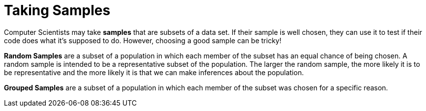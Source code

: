 = Taking Samples

Computer Scientists may take *samples* that are subsets of a data set. If their sample is well chosen, they can use it to test if their code does what it's supposed to do. However, choosing a good sample can be tricky!

*Random Samples* are a subset of a population in which each member of the subset has an equal chance of being chosen. A random sample is intended to be a representative subset of the population. The larger the random sample, the more likely it is to be representative and the more likely it is that we can make inferences about the population.

*Grouped Samples* are a subset of a population in which each member of the subset was chosen for a specific reason.